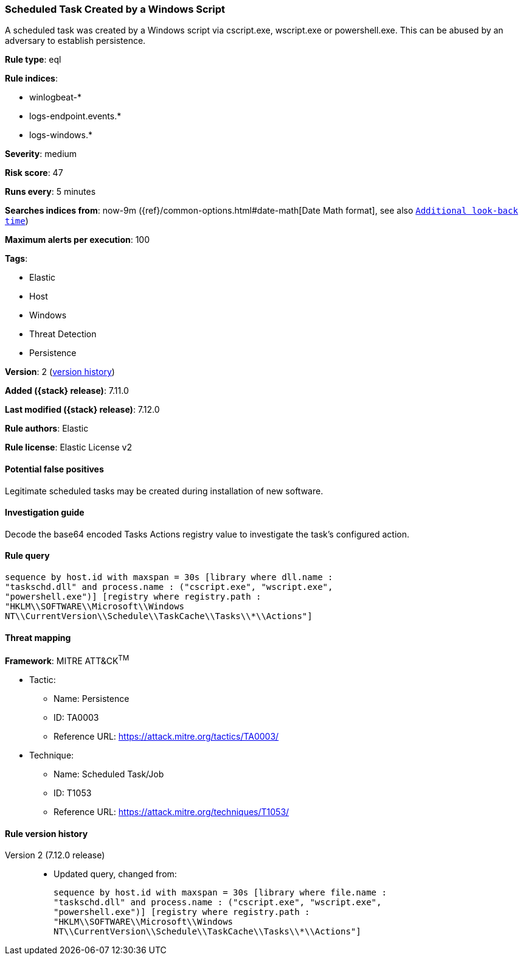 [[scheduled-task-created-by-a-windows-script]]
=== Scheduled Task Created by a Windows Script

A scheduled task was created by a Windows script via cscript.exe, wscript.exe or powershell.exe. This can be abused by an adversary to establish persistence.

*Rule type*: eql

*Rule indices*:

* winlogbeat-*
* logs-endpoint.events.*
* logs-windows.*

*Severity*: medium

*Risk score*: 47

*Runs every*: 5 minutes

*Searches indices from*: now-9m ({ref}/common-options.html#date-math[Date Math format], see also <<rule-schedule, `Additional look-back time`>>)

*Maximum alerts per execution*: 100

*Tags*:

* Elastic
* Host
* Windows
* Threat Detection
* Persistence

*Version*: 2 (<<scheduled-task-created-by-a-windows-script-history, version history>>)

*Added ({stack} release)*: 7.11.0

*Last modified ({stack} release)*: 7.12.0

*Rule authors*: Elastic

*Rule license*: Elastic License v2

==== Potential false positives

Legitimate scheduled tasks may be created during installation of new software.

==== Investigation guide

Decode the base64 encoded Tasks Actions registry value to investigate the task's configured action.

==== Rule query


[source,js]
----------------------------------
sequence by host.id with maxspan = 30s [library where dll.name :
"taskschd.dll" and process.name : ("cscript.exe", "wscript.exe",
"powershell.exe")] [registry where registry.path :
"HKLM\\SOFTWARE\\Microsoft\\Windows
NT\\CurrentVersion\\Schedule\\TaskCache\\Tasks\\*\\Actions"]
----------------------------------

==== Threat mapping

*Framework*: MITRE ATT&CK^TM^

* Tactic:
** Name: Persistence
** ID: TA0003
** Reference URL: https://attack.mitre.org/tactics/TA0003/
* Technique:
** Name: Scheduled Task/Job
** ID: T1053
** Reference URL: https://attack.mitre.org/techniques/T1053/

[[scheduled-task-created-by-a-windows-script-history]]
==== Rule version history

Version 2 (7.12.0 release)::
* Updated query, changed from:
+
[source, js]
----------------------------------
sequence by host.id with maxspan = 30s [library where file.name :
"taskschd.dll" and process.name : ("cscript.exe", "wscript.exe",
"powershell.exe")] [registry where registry.path :
"HKLM\\SOFTWARE\\Microsoft\\Windows
NT\\CurrentVersion\\Schedule\\TaskCache\\Tasks\\*\\Actions"]
----------------------------------

